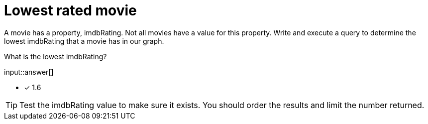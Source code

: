 :type: freetext

[.question.freetext]
= Lowest rated movie

A movie has a property, imdbRating. Not all movies have a value for this property.
Write and execute a query to determine the lowest imdbRating that a movie has in our graph.

What is the lowest imdbRating?

input::answer[]

* [x] 1.6

[TIP,role=hint]
====
Test the imdbRating value to make sure it exists. You should order the results and limit the number returned.
====
